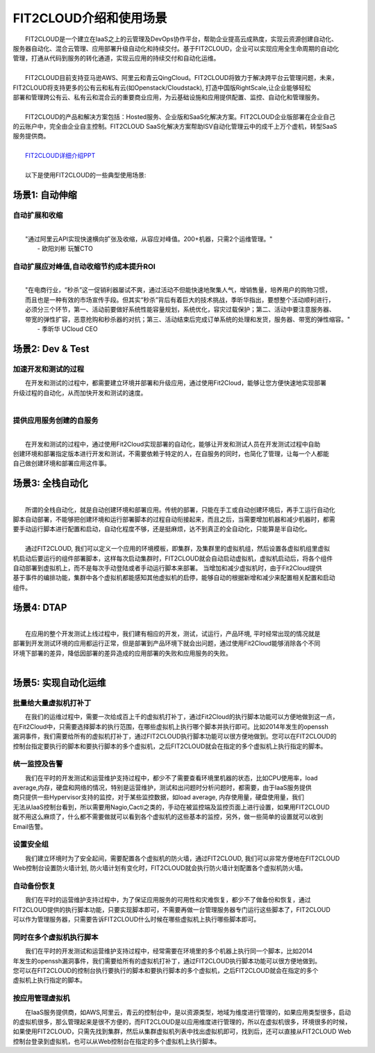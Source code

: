 FIT2CLOUD介绍和使用场景
=====================================
|     FIT2CLOUD是一个建立在IaaS之上的云管理及DevOps协作平台，帮助企业提高云成熟度，实现云资源创建自动化、
| 服务器自动化、混合云管理、应用部署升级自动化和持续交付。基于FIT2CLOUD，企业可以实现应用全生命周期的自动化
| 管理，打通从代码到服务的转化通道，实现云应用的持续交付和自动化运维。
|     
|     FIT2CLOUD目前支持亚马逊AWS、阿里云和青云QingCloud。FIT2CLOUD将致力于解决跨平台云管理问题，未来，
| FIT2CLOUD将支持更多的公有云和私有云(如Openstack/Cloudstack), 打造中国版RightScale,让企业能够轻松
| 部署和管理跨公有云、私有云和混合云的重要商业应用，为云基础设施和应用提供配置、监控、自动化和管理服务。
|     
|     FIT2CLOUD的产品和解决方案包括：Hosted服务、企业版和SaaS化解决方案。FIT2CLOUD企业版部署在企业自己
| 的云账户中，完全由企业自主控制。FIT2CLOUD SaaS化解决方案帮助ISV自动化管理云中的成千上万个虚机，转型SaaS
| 服务提供商。
|
|    `FIT2CLOUD详细介绍PPT <http://downloads.fit2cloud.com/introduction.pdf>`_
|
|    以下是使用FIT2CLOUD的一些典型使用场景:

场景1: 自动伸缩
-------------------------------------------

**自动扩展和收缩**
^^^^^^^^^^^^^^^^^^^^^^^^^^^^^^^^^^^^^^^^^^^^^^^^^^^^
|
|    "通过阿里云API实现快速横向扩张及收缩，从容应对峰值。200+机器，只需2个运维管理。"
|                                                     - 欧阳刘彬 玩蟹CTO

**自动扩展应对峰值,自动收缩节约成本提升ROI**
^^^^^^^^^^^^^^^^^^^^^^^^^^^^^^^^^^^^^^^^^^^^^^^^^^^^^^^^^^^^^^^^^^^^^^^^^^^^^^^^^^^^^^^^^^^^^^^^^^^^^^^^
|
|    "在电商行业，“秒杀”这一促销利器屡试不爽，通过活动不但能快速地聚集人气，增销售量，培养用户的购物习惯，
|    而且也是一种有效的市场宣传手段。但其实“秒杀”背后有着巨大的技术挑战，季昕华指出，要想整个活动顺利进行，
|    必须分三个环节，第一、活动前要做好系统性能容量规划，系统优化，容灾过载保护；第二、活动中要注意服务器、
|    带宽的弹性扩容，恶意抢购和秒杀器的对抗；第三、活动结束后完成订单系统的处理和发货，服务器、带宽的弹性缩容。"
|                                                     - 季昕华 UCloud CEO

场景2: Dev & Test
---------------------------------------------------------------------------------

**加速开发和测试的过程**
^^^^^^^^^^^^^^^^^^^^^^^^^^^^^^^^^^^^^^^^^^^^^^^^^^^^

|     在开发和测试的过程中，都需要建立环境并部署和升级应用，通过使用Fit2Cloud，能够让您方便快速地实现部署
| 升级过程的自动化，从而加快开发和测试的速度。
|

**提供应用服务创建的自服务**
^^^^^^^^^^^^^^^^^^^^^^^^^^^^^^^^^^^^^^^^^^^^^^^^^^^^
|
|     在开发和测试的过程中，通过使用Fit2Cloud实现部署的自动化，能够让开发和测试人员在开发测试过程中自助
| 创建环境和部署指定版本进行开发和测试，不需要依赖于特定的人，在自服务的同时，也简化了管理，让每一个人都能
| 自己做创建环境和部署应用这件事。

场景3: 全栈自动化
---------------------------------------------
|
|    所谓的全栈自动化，就是自动创建环境和部署应用。传统的部署，只能在手工或自动创建环境后，再手工运行自动化
| 脚本自动部署，不能够把创建环境和运行部署脚本的过程自动衔接起来，而且之后，当需要增加机器和减少机器时，都需
| 要手动运行脚本进行配置和启动，自动化程度不够，还是挺麻烦，达不到真正的全自动化，只能算是半自动化。
|
|    通过FIT2CLOUD, 我们可以定义一个应用的环境模板，即集群，及集群里的虚拟机组，然后设置各虚拟机组里虚拟
| 机启动后要运行的组件部署脚本，这样每次启动集群时，FIT2CLOUD就会自动启动虚拟机，虚拟机启动后，将各个组件
| 自动部署到虚拟机上，而不是每次手动登陆或者手动运行脚本来部署。 当增加和减少虚拟机时，由于Fit2Cloud提供
| 基于事件的编排功能，集群中各个虚拟机都能感知其他虚拟机的启停，能够自动的根据新增和减少来配置相关配置和启动
| 组件。

场景4: DTAP
---------------------------------------------
|
|    在应用的整个开发测试上线过程中，我们建有相应的开发，测试，试运行，产品环境, 平时经常出现的情况就是
| 部署到开发测试环境的应用都运行正常，但是部署到产品环境下就会出问题，通过使用Fit2Cloud能够消除各个不同
| 环境下部署的差异，降低因部署的差异造成的应用部署的失败和应用服务的失败。 
|

场景5: 实现自动化运维
---------------------------------------------

**批量给大量虚拟机打补丁**
^^^^^^^^^^^^^^^^^^^^^^^^^^^^^^^^^^^^^^^^^^^^^^^^^^^^

|    在我们的运维过程中，需要一次给成百上千的虚拟机打补丁，通过Fit2Cloud的执行脚本功能可以方便地做到这一点，
| 在Fit2Cloud中，只需要选择脚本的执行范围，在哪些虚拟机上执行哪个脚本并执行即可。比如2014年发生的openssh
| 漏洞事件，我们需要给所有的虚拟机打补丁，通过FIT2CLOUD执行脚本功能可以很方便地做到。您可以在FIT2CLOUD的
| 控制台指定要执行的脚本和要执行脚本的多个虚拟机，之后FIT2CLOUD就会在指定的多个虚拟机上执行指定的脚本。

**统一监控及告警**
^^^^^^^^^^^^^^^^^^^^^^^^^^^^^^^^^^^^^^^^^^^^^^^^^^^^

|    我们在平时的开发测试和运营维护支持过程中，都少不了需要查看环境里机器的状态，比如CPU使用率，load 
| average,内存，硬盘和网络的情况，特别是运营维护，测试和出问题时分析问题时，都需要，由于IaaS服务提供
| 商只提供一些Hypervisor支持的监控，对于某些监控数据，如load average, 内存使用量，硬盘使用量，我们
| 无法从IaaS控制台看到，所以需要用Nagio,Cacti之类的，手动在被监控端及监控页面上进行设置，如果用FIT2CLOUD
| 就不用这么麻烦了，什么都不需要做就可以看到各个虚拟机的这些基本的监控，另外，做一些简单的设置就可以收到
| Email告警。

**设置安全组**
^^^^^^^^^^^^^^^^^^^^^^^^^^^^^^^^^^^^^^^^^^^^^^^^^^^^

|    我们建立环境时为了安全起间，需要配置各个虚拟机的防火墙，通过FIT2CLOUD, 我们可以非常方便地在FIT2CLOUD
| Web控制台设置防火墙计划, 防火墙计划有变化时，FIT2CLOUD就会执行防火墙计划配置各个虚拟机防火墙。

**自动备份恢复**
^^^^^^^^^^^^^^^^^^^^^^^^^^^^^^^^^^^^^^^^^^^^^^^^^^^^

|    我们在平时的运营维护支持过程中，为了保证应用服务的可用性和灾难恢复，都少不了做备份和恢复，通过
| FIT2CLOUD提供的执行脚本功能，只要实现脚本即可，不需要再做一台管理服务器专门运行这些脚本了，FIT2CLOUD
| 可以作为管理服务器，只需要告诉FIT2CLOUD什么时候在哪些虚拟机上执行哪些脚本即可。

**同时在多个虚拟机执行脚本**
^^^^^^^^^^^^^^^^^^^^^^^^^^^^^^^^^^^^^^^^^^^^^^^^^^^^

|    我们在平时的开发测试和运营维护支持过程中，经常需要在环境里的多个机器上执行同一个脚本，比如2014
| 年发生的openssh漏洞事件，我们需要给所有的虚拟机打补丁，通过FIT2CLOUD执行脚本功能可以很方便地做到。
| 您可以在FIT2CLOUD的控制台执行要执行的脚本和要执行脚本的多个虚拟机，之后FIT2CLOUD就会在指定的多个
| 虚拟机上执行指定的脚本。

**按应用管理虚拟机**
^^^^^^^^^^^^^^^^^^^^^^^^^^^^^^^^^^^^^^^^^^^^^^^^^^^^

|    在IaaS服务提供商，如AWS,阿里云，青云的控制台中，是以资源类型，地域为维度进行管理的，如果应用类型很多，启动
| 的虚拟机很多，那么管理起来是很不方便的，而FIT2CLOUD是以应用维度进行管理的，所以在虚拟机很多，环境很多的时候，
| 如果使用FIT2CLOUD，只需先找到集群，然后从集群虚拟机列表中找出虚拟机即可，找到后，还可以直接从FIT2CLOUD Web
| 控制台登录到虚拟机，也可以从Web控制台在指定的多个虚拟机上执行脚本。

